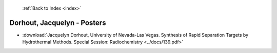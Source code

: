  :ref:`Back to Index <index>`

Dorhout, Jacquelyn - Posters
----------------------------

* :download:`Jacquelyn Dorhout, University of Nevada-Las Vegas. Synthesis of Rapid Separation Targets by Hydrothermal Methods. Special Session: Radiochemistry <../docs/139.pdf>`
